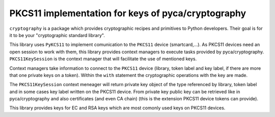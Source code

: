 PKCS11 implementation for keys of pyca/cryptography
===================================================

``cryptography`` is a package which provides cryptographic recipes and
primitives to Python developers. Their goal is for it to be your "cryptographic
standard library".

This library uses ``PyKCS11`` to implement comunication to the ``PKCS11`` device (smartcard,...). 
As PKCS11 devices need an open session to work with them, this library provides 
context managers to execute tasks provided by pyca/cryptography. ``PKCS11KeySession`` is the 
context manager that will facilitate the use of mentioned keys.

Context managers take information to connect to the ``PKCS11`` device (library, token label and 
key label, if there are more that one private keys on a token). Within the ``with`` statement 
the cryptographic operations with the key are made.

The ``PKCS11KeySession`` context meneager will return private key object of the type referenced by
library, token label and in some cases key label written on the PKCS11 device. From private key 
public key can be retrieved like in pyca/cryptography and also certificates (and even CA chain)
(this is the extension PKCS11 device tokens can provide).

This library provides keys for EC and RSA keys which are most comonly used keys on PKCS11 devices.


